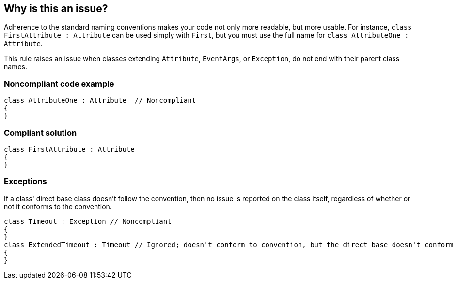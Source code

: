 == Why is this an issue?

Adherence to the standard naming conventions makes your code not only more readable, but more usable. For instance, ``++class FirstAttribute : Attribute++`` can be used simply with ``++First++``, but you must use the full name for ``++class AttributeOne : Attribute++``.


This rule raises an issue when classes extending ``++Attribute++``, ``++EventArgs++``, or ``++Exception++``, do not end with their parent class names.


=== Noncompliant code example

[source,text]
----
class AttributeOne : Attribute  // Noncompliant
{
}
----


=== Compliant solution

[source,text]
----
class FirstAttribute : Attribute 
{
}
----


=== Exceptions

If a class' direct base class doesn't follow the convention, then no issue is reported on the class itself, regardless of whether or not it conforms to the convention.

----
class Timeout : Exception // Noncompliant
{
}
class ExtendedTimeout : Timeout // Ignored; doesn't conform to convention, but the direct base doesn't conform either
{
}
----


